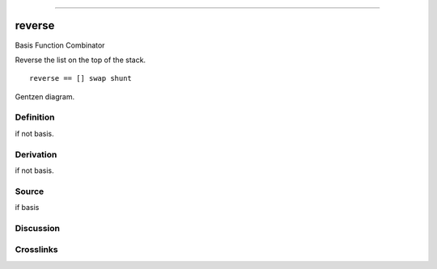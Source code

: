 --------------

reverse
^^^^^^^^^

Basis Function Combinator


Reverse the list on the top of the stack.
::

    reverse == [] swap shunt


Gentzen diagram.

Definition
~~~~~~~~~~

if not basis.

Derivation
~~~~~~~~~~

if not basis.

Source
~~~~~~~~~~

if basis

Discussion
~~~~~~~~~~

Crosslinks
~~~~~~~~~~

